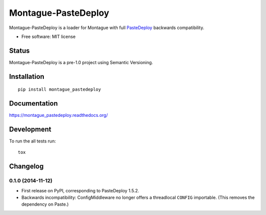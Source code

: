 ===============================
Montague-PasteDeploy
===============================

.. image:: http://img.shields.io/travis/inklesspen/montague_pastedeploy/master.png?style=flat
    :alt: Travis-CI Build Status
    :target: https://travis-ci.org/inklesspen/montague_pastedeploy

.. image:: https://ci.appveyor.com/api/projects/status/github/inklesspen/montague_pastedeploy?branch=master
    :alt: AppVeyor Build Status
    :target: https://ci.appveyor.com/project/inklesspen/montague_pastedeploy

.. image:: http://img.shields.io/coveralls/inklesspen/montague_pastedeploy/master.png?style=flat
    :alt: Coverage Status
    :target: https://coveralls.io/r/inklesspen/montague_pastedeploy

.. image:: http://img.shields.io/pypi/v/montague_pastedeploy.png?style=flat
    :alt: PYPI Package
    :target: https://pypi.python.org/pypi/montague_pastedeploy

.. image:: http://img.shields.io/pypi/dm/montague_pastedeploy.png?style=flat
    :alt: PYPI Package
    :target: https://pypi.python.org/pypi/montague_pastedeploy

.. image:: https://landscape.io/github/inklesspen/montague_pastedeploy/master/landscape.png?style=flat
    :target: https://landscape.io/github/inklesspen/montague_pastedeploy/master
    :alt: Code Quality Status

.. image:: https://readthedocs.org/projects/montague_pastedeploy/badge/?style=flat
    :target: https://readthedocs.org/projects/montague_pastedeploy
    :alt: Documentation Status

Montague-PasteDeploy is a loader for Montague with full PasteDeploy_ backwards compatibility.

* Free software: MIT license

Status
======

Montague-PasteDeploy is a pre-1.0 project using Semantic Versioning.

Installation
============

::

    pip install montague_pastedeploy

Documentation
=============

https://montague_pastedeploy.readthedocs.org/

Development
===========

To run the all tests run::

    tox


.. _PasteDeploy: http://pythonpaste.org/deploy/


Changelog
=========

0.1.0 (2014-11-12)
-----------------------------------------

* First release on PyPI, corresponding to PasteDeploy 1.5.2.
* Backwards incompatibility: ConfigMiddleware no longer offers a threadlocal ``CONFIG`` importable. (This removes the dependency on Paste.)


